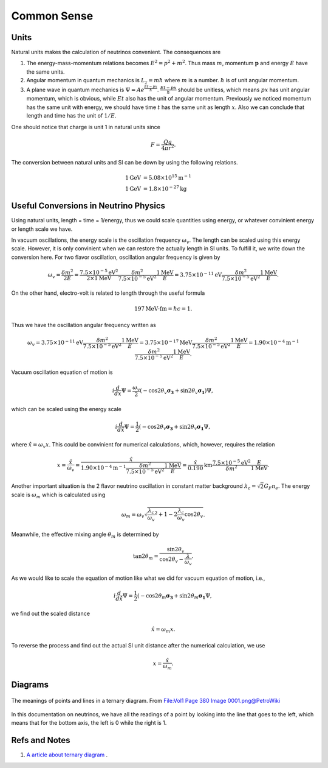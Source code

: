 Common Sense
-----------------




Units
~~~~~~~~~

Natural units makes the calculation of neutrinos convenient. The consequences are

1. The energy-mass-momentum relations becomes :math:`E^2 = p^2 + m^2`. Thus mass :math:`m`, momentum :math:`\mathbf p` and energy :math:`E` have the same units.
2. Angular momentum in quantum mechanics is :math:`L_z = m\hbar` where :math:`m` is a number. :math:`\hbar` is of unit angular momentum.
3. A plane wave in quantum mechanics is :math:`\Psi = A e^{ \frac{E t - p x}{\hbar} }`. :math:`\frac{E t - p x}{\hbar}` should be unitless, which means :math:`px` has unit angular momentum, which is obvious, while :math:`E t` also has the unit of angular momentum. Previously we noticed momentum has the same unit with energy, we should have time  :math:`t` has the same unit as length :math:`x`. Also we can conclude that length and time has the unit of :math:`1/E`.


One should notice that charge is unit 1 in natural units since

.. math::
   F = \frac{Qq}{4\pi r^2}.


The conversion between natural units and SI can be down by using the following relations.

.. math::
   1 \mathrm{GeV} &= 5.08 \times 10^{15} \mathrm {m^{-1}} \\
   1 \mathrm{GeV} &= 1.8\times 10^{-27} \mathrm{kg}


Useful Conversions in Neutrino Physics
~~~~~~~~~~~~~~~~~~~~~~~~~~~~~~~~~~~~~~~~~~~~~~~~~~~~~~~~~~~~~~~~~~~~~~~~


Using natural units, length = time = 1/energy, thus we could scale quantities using energy, or whatever convinient energy or length scale we have.

In vacuum oscillations, the energy scale is the oscillation frequency :math:`\omega_v`. The length can be scaled using this energy scale. However, it is only convinient when we can restore the actually length in SI units. To fulfill it, we write down the conversion here. For two flavor oscillation, oscillation angular frequency is given by

.. math::
   \omega_v = \frac{\delta m^2}{2E} =  \frac{7.5\times 10^{-5}\mathrm{eV}^2}{2\times 1\mathrm{MeV}} \frac{\delta m^2}{7.5\times 10^{-5}\mathrm{eV}^2} \frac{1\mathrm{MeV}}{E} = 3.75\times 10^{-11}\mathrm{eV}  \frac{\delta m^2}{7.5\times 10^{-5}\mathrm{eV}^2} \frac{1\mathrm{MeV}}{E} .

On the other hand, electro-volt is related to length through the useful formula

.. math::
   197\mathrm{MeV}\cdot \mathrm{fm} = \hbar c = 1.

Thus we have the oscillation angular frequency written as

.. math::
   \omega_v = 3.75\times 10^{-11}\mathrm{eV}  \frac{\delta m^2}{7.5\times 10^{-5}\mathrm{eV}^2} \frac{1\mathrm{MeV}}{E} = 3.75\times 10^{-17}\mathrm{MeV}  \frac{\delta m^2}{7.5\times 10^{-5}\mathrm{eV}^2} \frac{1\mathrm{MeV}}{E} = 1.90\times 10^{-4}  \mathrm{m}^{-1}  \frac{\delta m^2}{7.5\times 10^{-5}\mathrm{eV}^2} \frac{1\mathrm{MeV}}{E}.

Vacuum oscillation equation of motion is

.. math::
   i\frac{d}{d x} \Psi = \frac{\omega_v}{2}(-\cos 2\theta_v \boldsymbol{\sigma_3} + \sin 2\theta_v \boldsymbol{\sigma_1}) \Psi,

which can be scaled using the energy scale

.. math::
   i\frac{d}{d \hat x} \Psi = \frac{1}{2}(-\cos 2\theta_v \boldsymbol{\sigma_3} + \sin 2\theta_v \boldsymbol{\sigma_1}\Psi ,

where :math:`\hat x = \omega_v x`. This could be convinient for numerical calculations, which, however, requires the relation

.. math::
   x = \frac{\hat x}{\omega_v} = \frac{\hat x}{  1.90\times 10^{-4}  \mathrm{m}^{-1}  \frac{\delta m^2}{7.5\times 10^{-5}\mathrm{eV}^2} \frac{1\mathrm{MeV}}{E} } = \frac{\hat x}{0.190} \mathrm{km} \frac{7.5\times 10^{-5}\mathrm{eV}^2}{\delta m^2}  \frac{E}{1\mathrm{MeV}}.


Another important situation is the 2 flavor neutrino oscillation in constant matter background :math:`\lambda_c = \sqrt{2}G_F n_e`. The energy scale is :math:`\omega_m` which is calculated using

.. math::
   \omega_m = \omega_v \sqrt{ \frac{\lambda_c}{\omega_v}^2 + 1 - 2 \frac{\lambda_c}{\omega_v}\cos 2\theta_v }.

Meanwhile, the effective mixing angle :math:`\theta_m` is determined by

.. math::
   \tan 2\theta_m = \frac{\sin 2\theta_v}{\cos 2\theta_v - \frac{\lambda}{\omega_v} }.

As we would like to scale the equation of motion like what we did for vacuum equation of motion, i.e.,

.. math::
   i \frac{d}{d\hat x} \Psi = \frac{1}{2}(-\cos 2\theta_m \boldsymbol{\sigma_3} + \sin 2\theta_m \boldsymbol{\sigma_1}\Psi ,

we find out the scaled distance

.. math::
   \hat x = \omega_m x.

To reverse the process and find out the actual SI unit distance after the numerical calculation, we use

.. math::
   x = \frac{\hat x}{\omega_m}.



Diagrams
~~~~~~~~~~~~~~~


.. figure:: assets/commonsense/understandingTernaryDiagram.png
   :align: center

   The meanings of points and lines in a ternary diagram. From `File:Vol1 Page 380 Image 0001.png@PetroWiki <http://petrowiki.org/File%3AVol1_Page_380_Image_0001.png>`_


In this documentation on neutrinos, we have all the readings of a point by looking into the line that goes to the left, which means that for the bottom axis, the left is 0 while the right is 1.


Refs and Notes
~~~~~~~~~~~~~~~~~

1. `A article about ternary diagram <http://petrowiki.org/Ternary_phase_diagrams>`_ .
